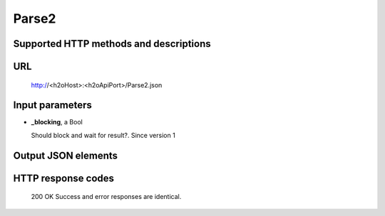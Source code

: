 
Parse2
======

  

Supported HTTP methods and descriptions
---------------------------------------


URL
---

  http://<h2oHost>:<h2oApiPort>/Parse2.json

Input parameters
----------------


*  **_blocking**, a Bool

   Should block and wait for result?.  Since version 1



Output JSON elements
--------------------




HTTP response codes
-------------------

  200 OK
  Success and error responses are identical.

